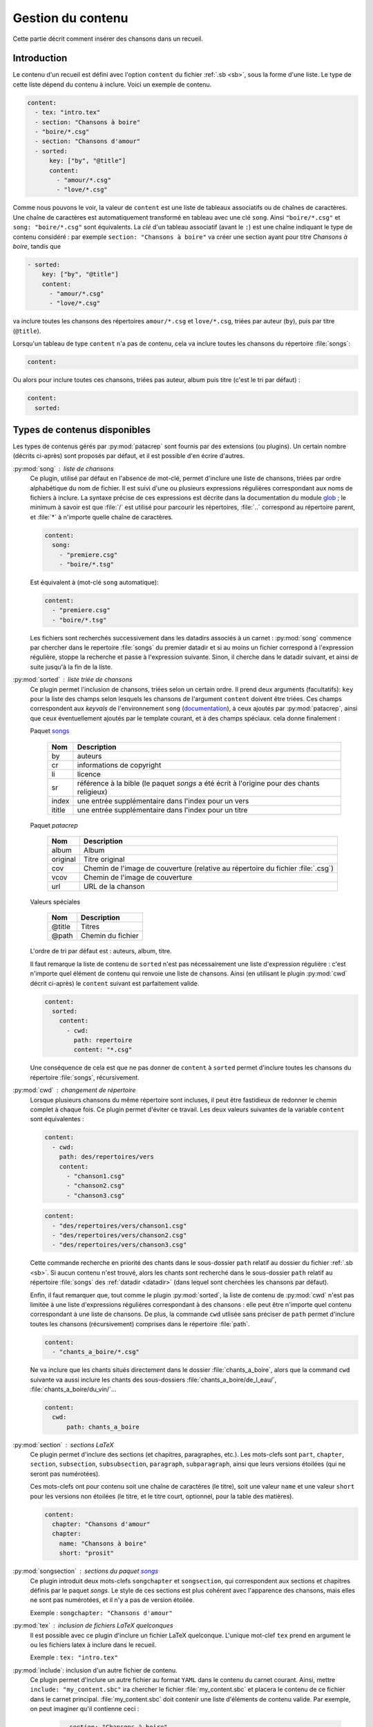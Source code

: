 .. _content:

Gestion du contenu
==================

Cette partie décrit comment insérer des chansons dans un recueil.

Introduction
^^^^^^^^^^^^

Le contenu d'un recueil est défini avec l'option ``content`` du fichier
:ref:`.sb <sb>`, sous la forme d'une liste. Le type de cette liste dépend du
contenu à inclure. Voici un exemple de contenu.


.. code-block:: yaml

    content:
      - tex: "intro.tex"
      - section: "Chansons à boire"
      - "boire/*.csg"
      - section: "Chansons d'amour"
      - sorted:
          key: ["by", "@title"]
          content: 
            - "amour/*.csg"
            - "love/*.csg"

Comme nous pouvons le voir, la valeur de ``content`` est une liste de tableaux associatifs
ou de chaînes de caractères.
Une chaîne de caractères est automatiquement transformé en tableau avec une clé ``song``. Ainsi ``"boire/*.csg"`` et ``song: "boire/*.csg"`` sont équivalents.
La *clé* d'un tableau associatif (avant le ``:``) est une chaîne indiquant le
type de contenu considéré : par exemple ``section: "Chansons à boire"`` va
créer une section ayant pour titre *Chansons à boire*, tandis que

.. code-block:: yaml

      - sorted:
          key: ["by", "@title"]
          content: 
            - "amour/*.csg"
            - "love/*.csg"

va inclure toutes les chansons des répertoires ``amour/*.csg`` et ``love/*.csg``, triées par auteur (``by``), puis par titre (``@title``).

Lorsqu'un tableau de type ``content`` n'a pas de contenu, cela va inclure toutes les chansons du répertoire :file:`songs`:

.. code-block:: yaml

  content:

Ou alors pour inclure toutes ces chansons, triées pas auteur, album puis
titre (c'est le tri par défaut) :

.. code-block:: yaml

  content:
    sorted:

Types de contenus disponibles
^^^^^^^^^^^^^^^^^^^^^^^^^^^^^

Les types de contenus gérés par :py:mod:`patacrep` sont fournis par des extensions (ou
plugins). Un certain nombre (décrits ci-après) sont proposés par défaut, et il
est possible d'en écrire d'autres.

:py:mod:`song` : liste de chansons
  Ce plugin, utilisé par défaut en l'absence de mot-clé, permet d'inclure une liste de chansons, triées
  par ordre alphabétique du nom de fichier. Il est suivi d'une ou plusieurs expressions
  régulières correspondant aux noms de fichiers à inclure. La syntaxe précise de ces expressions est décrite dans la 
  documentation du module `glob <https://docs.python.org/3.4/library/glob.html>`_ ; le 
  minimum à savoir est que :file:`/` est utilisé pour parcourir les répertoires, :file:`..` 
  correspond au répertoire parent, et :file:`*` à n'importe quelle chaîne de caractères.

  .. code-block:: yaml
  
    content:
      song:
        - "premiere.csg"
        - "boire/*.tsg"
  
  Est équivalent à (mot-clé ``song`` automatique):
  
  .. code-block:: yaml
  
    content:
      - "premiere.csg"
      - "boire/*.tsg"


  Les fichiers sont recherchés successivement dans les datadirs associés 
  à un carnet : :py:mod:`song` commence par chercher dans le repertoire
  :file:`songs` du premier datadir et si au moins un fichier correspond 
  à l'expression régulière, stoppe la recherche et passe à l'expression suivante.
  Sinon, il cherche dans le datadir suivant, et ainsi de suite jusqu'à la 
  fin de la liste.

.. _plugin_sorted:

:py:mod:`sorted` : liste triée de chansons
  Ce plugin permet l'inclusion de chansons, triées selon un certain ordre.
  Il prend deux arguments (facultatifs): ``key`` pour la liste
  des champs selon lesquels les chansons de l'argument ``content`` doivent être triées. 
  Ces champs correspondent aux `keyvals` de
  l'environnement ``song`` (`documentation
  <http://songs.sourceforge.net/songsdoc/songs.html#sec5.1>`_), à ceux ajoutés
  par :py:mod:`patacrep`, ainsi que ceux éventuellement ajoutés par le template
  courant, et à des champs spéciaux. cela donne finalement :

  Paquet `songs <http://songs.sourceforge.net>`__


    ========== ===========
    Nom        Description
    ========== ===========
    by         auteurs
    cr         informations de copyright
    li         licence
    sr         référence à la bible (le paquet `songs` a été écrit à l'origine pour des chants religieux)
    index      une entrée supplémentaire dans l'index pour un vers
    ititle     une entrée supplémentaire dans l'index pour un titre
    ========== ===========

  Paquet `patacrep`

    ========== ===========
    Nom        Description
    ========== ===========
    album      Album
    original   Titre original
    cov        Chemin de l'image de couverture (relative au répertoire du fichier :file:`.csg`)
    vcov       Chemin de l'image de couverture
    url        URL de la chanson
    ========== ===========

  Valeurs spéciales

    ========== ===========
    Nom        Description
    ========== ===========
    @title     Titres
    @path      Chemin du fichier
    ========== ===========

  L'ordre de tri par défaut est : auteurs, album, titre.

  Il faut remarque la liste de contenu de ``sorted`` n'est pas nécessairement
  une liste d'expression régulière : c'est n'importe quel élément de contenu
  qui renvoie une liste de chansons. Ainsi (en utilisant le plugin :py:mod:`cwd`
  décrit ci-après) le ``content`` suivant est parfaitement valide.

  .. code-block:: yaml
  
    content:
      sorted:
        content: 
          - cwd:
            path: repertoire
            content: "*.csg"

  Une conséquence de cela est que ne pas donner de ``content`` à  ``sorted`` permet
  d'inclure toutes les chansons du répertoire :file:`songs`, récursivement.

:py:mod:`cwd` : changement de répertoire
  Lorsque plusieurs chansons du même répertoire sont incluses, il peut être
  fastidieux de redonner le chemin complet à chaque fois. Ce plugin permet
  d'éviter ce travail. Les deux valeurs suivantes de la variable ``content``
  sont équivalentes : 

  .. code-block:: yaml
  
    content: 
      - cwd:
        path: des/repertoires/vers
        content: 
          - "chanson1.csg"
          - "chanson2.csg"
          - "chanson3.csg"
  
  .. code-block:: yaml
  
    content: 
      - "des/repertoires/vers/chanson1.csg"
      - "des/repertoires/vers/chanson2.csg"
      - "des/repertoires/vers/chanson3.csg"

  Cette commande recherche en priorité des chants dans le sous-dossier ``path`` relatif au
  dossier du fichier :ref:`.sb <sb>`. Si aucun contenu n'est trouvé, alors les chants
  sont recherché dans le sous-dossier  ``path`` relatif au répertoire :file:`songs` des :ref:`datadir <datadir>` (dans
  lequel sont cherchées les chansons par défaut).

  Enfin, il faut remarquer que, tout comme le plugin :py:mod:`sorted`, la liste de
  contenu de :py:mod:`cwd` n'est pas limitée à une liste d'expressions régulières
  correspondant à des chansons : elle peut être n'importe quel contenu
  correspondant à une liste de chansons. De plus, la commande
  ``cwd`` utlisée sans préciser de ``path`` permet d'inclure toutes les chansons (récursivement)
  comprises dans le répertoire :file:`path`.

  .. code-block:: yaml
  
    content: 
      - "chants_a_boire/*.csg"

  Ne va inclure que les chants situés directement dans le dossier :file:`chants_a_boire`, 
  alors que la command ``cwd`` suivante va aussi inclure les chants des sous-dossiers 
  :file:`chants_a_boire/de_l_eau/`, :file:`chants_a_boire/du_vin/`...

  .. code-block:: yaml
  
    content: 
      cwd:
          path: chants_a_boire

:py:mod:`section` : sections LaTeX
  Ce plugin permet d'inclure des sections (et chapitres, paragraphes, etc.).
  Les mots-clefs sont ``part``, ``chapter``, ``section``, ``subsection``,
  ``subsubsection``, ``paragraph``, ``subparagraph``, ainsi que leurs versions
  étoilées (qui ne seront pas numérotées).

  Ces mots-clefs ont pour contenu soit une chaîne de caractères (le titre), 
  soit une valeur ``name`` et une valeur ``short`` pour les versions non étoilées (le titre, et
  le titre court, optionnel, pour la table des matières).

  .. code-block:: yaml
  
    content: 
      chapter: "Chansons d'amour"
      chapter:
        name: "Chansons à boire"
        short: "prosit"

:py:mod:`songsection` : sections du paquet `songs <http://songs.sourceforge.net>`__
  Ce plugin introduit deux mots-clefs ``songchapter`` et ``songsection``, qui
  correspondent aux sections et chapitres définis par le paquet `songs`. Le
  style de ces sections est plus cohérent avec l'apparence des chansons,
  mais elles ne sont pas numérotées, et il n'y a pas de version étoilée.

  Exemple : ``songchapter: "Chansons d'amour"``

.. _plugin_tex:

:py:mod:`tex` : inclusion de fichiers LaTeX quelconques
  Il est possible avec ce plugin d'inclure un fichier LaTeX quelconque.
  L'unique mot-clef ``tex`` prend en argument le ou les fichiers latex à inclure dans le recueil.

  Exemple : ``tex: "intro.tex"``

:py:mod:`include`: inclusion d'un autre fichier de contenu.
  Ce plugin permet d'inclure un autre fichier au format ``YAML`` dans le contenu du
  carnet courant. Ainsi, mettre ``include: "my_content.sbc"`` ira chercher le fichier 
  :file:`my_content.sbc` et placera le contenu de ce fichier dans le carnet principal.
  :file:`my_content.sbc` doit contenir une liste d'éléments de contenu valide. Par exemple, 
  on peut imaginer qu'il contienne ceci :
  
     .. code-block:: yaml
  
        - section: "Chansons à boire"
        - "boire/*.csg"
        - section: "Chansons d'amour"
        - include: "amour.sbc"
  
  En particulier, il peut donc contenir un ou plusieurs autres mot-clef ``"include"``, et 
  il est possible de les trier à postériori:
  
     .. code-block:: yaml

        content:
          - sorted:
              content:
                include: "amour.sbc"
  
  Un cas d'utilisation typique est l'inclusion du même contenu
  dans plusieurs carnets différents. L'extention :file:`.sbc` est arbitraire, et a été choisie
  commme abréviation de "SongBook Content" (contenu de carnet de chants), cependant il est tout
  à fait autorisé d'utiliser d'autres extensions: ``include: "fichier.yaml"``.
  
  Les fichiers inclus de cette manière sont recherchés dans tous les :ref:`datadir <datadir>`
  plus le dossier dans lequel se trouve le fichier dans lequel ``"include"`` a été rencontré.
   
Il est possible d'ajouter son propre type de contenu (images, fichiers abc, ...) à un carnet
en écrivant son propre plugin. La procédure est décrite dans la section :ref:`plugins_write`.

Les fichiers utilisés par :py:mod:`patacrep` pour créer des carnets de chant sont rassemblés
dans des dossier qui suivent une organisation particulière. Cette organisation est décrite 
dans la section :ref:`datadir`.
